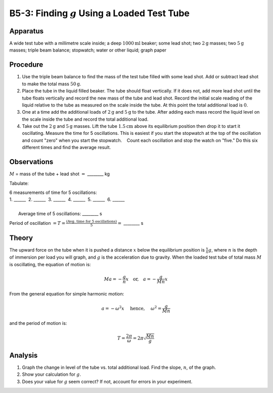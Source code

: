 .. meta::
  :description: Another example of harmonic motion, where students observe material properties, conservation of energy, and apply angular dynamics with trigonometry to describe the behavior of a physical system.

B5-3: Finding :math:`g` Using a Loaded Test Tube
================================================

Apparatus
---------

|B5-3.1| 

A wide test tube with a millimetre scale inside; a deep :math:`1000\text{ml}` beaker;
some lead shot; two :math:`2\text{g}` masses; two :math:`5\text{g}` masses; triple beam balance;
stopwatch; water or other liquid; graph paper

Procedure
---------

1. Use the triple beam balance to find the mass of the test tube filled
   with some lead shot. Add or subtract lead shot to make the total mass
   :math:`50\text{g}`.

2. Place the tube in the liquid filled beaker. The tube should float
   vertically. If it does not, add more lead shot until the tube floats
   vertically and record the new mass of the tube and lead shot. Record
   the initial scale reading of the liquid relative to the tube as
   measured on the scale inside the tube. At this point the total
   additional load is :math:`0`.

3. One at a time add the additional loads of :math:`2\text{g}` and :math:`5\text{g}` to the tube.
   After adding each mass record the liquid level on the scale inside
   the tube and record the total additional load.

4. Take out the :math:`2\text{g}` and :math:`5\text{g}` masses. Lift the tube :math:`1.5\text{cm}` above its
   equilibrium position then drop it to start it oscillating. Measure
   the time for 5 oscillations. This is easiest if you start the
   stopwatch at the top of the oscillation and count "zero" when you
   start the stopwatch.    Count each oscillation and stop the watch on
   "five." Do this six different times and find the average result.

Observations
------------

:math:`M` = mass of the tube + lead shot :math:`=` ________ kg

Tabulate:

|B5-3.2| 

| 6 measurements of time for 5 oscillations:  
| 1. ______  2. ______  3. ______  4. ______  5. ______  6. ______ 
|
|   Average time of 5 oscillations: ________ s  

Period of oscillation
:math:`= T = \frac{\left(\text{Avg. time for 5 oscillations}\right)}{5}=` ________
s

Theory
------

The upward force on the tube when it is pushed a distance :math:`x`
below the equilibrium position is :math:`\frac{x}{n} g`, where :math:`n`
is the depth of immersion per load you will graph, and :math:`g` is the
acceleration due to gravity. When the loaded test tube of total mass
:math:`M` is oscillating, the equation of motion is: 

.. math::
   Ma = -\frac{g}{n} x \quad \text{or,} \quad a = -\frac{g}{Mn} x

From the general equation for simple harmonic motion:

.. math::
   a = -\omega^2 x  \quad \text{ hence, } \quad \omega^2 = \frac{g}{Mn} 
   
and the period of motion is: 

.. math::
   T = \frac{2\pi}{\omega} = 2\pi \sqrt{\frac{Mn}{g}}
   

Analysis
--------

1. Graph the change in level of the tube vs. total additional load. Find
   the slope, :math:`n`, of the graph.

2. Show your calculation for :math:`g`.

3. Does your value for :math:`g` seem correct? If not, account for
   errors in your experiment.

.. |B5-3.1| image:: /images/15.png
.. |B5-3.2| image:: /images/16.png
